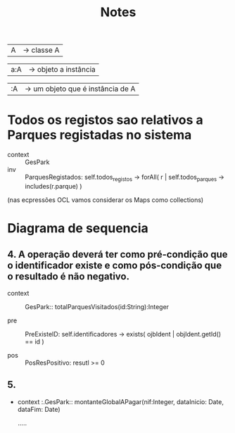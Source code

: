 #+TITLE: Notes

| A |  -> classe A

| a:A | -> objeto a instância

| :A | -> um objeto que é instância de A |


* Todos os registos sao relativos a Parques registadas no sistema

- context :: GesPark
- inv :: ParquesRegistados:
            self.todos_registos -> forAll( r |
                    self.todos_parques -> includes(r.parque)
             )
(nas ecpressões OCL vamos considerar os Maps como collections)


* Diagrama de sequencia

** 4. A operação deverá ter como pré-condição que o identificador existe e como pós-condição que o resultado é não negativo.

   - context :: GesPark:: totalParquesVisitados(id:String):Integer

   - pre :: PreExisteID:
           self.identificadores -> exists( ojbIdent |
               objIdent.getId() == id
           )

   - pos :: PosResPositivo:
           resutl >= 0
** 5.

- context :.GesPark::
  montanteGlobalAPagar(nif:Integer, dataInicio: Date, dataFim: Date)

  .....
